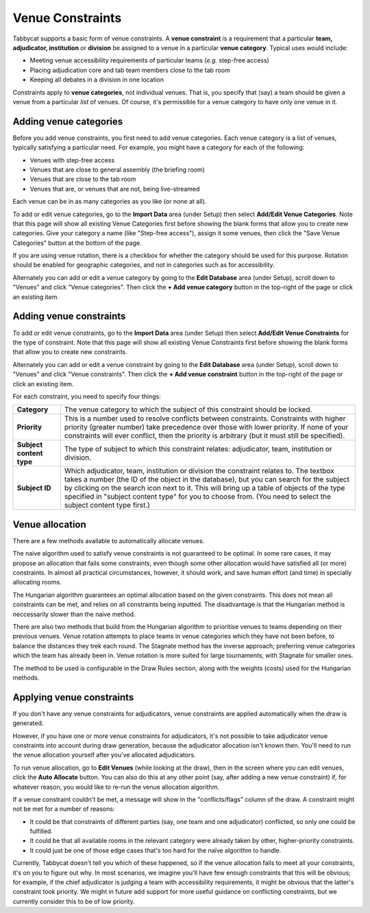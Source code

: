 .. _venue-constraints:

=================
Venue Constraints
=================

Tabbycat supports a basic form of venue constraints. A **venue constraint** is a
requirement that a particular **team, adjudicator, institution** or **division**
be assigned to a venue in a particular **venue category**.  Typical
uses would include:

- Meeting venue accessibility requirements of particular teams (*e.g.* step-free
  access)
- Placing adjudication core and tab team members close to the tab room
- Keeping all debates in a division in one location

Constraints apply to **venue categories**, not individual venues.
That is, you specify that (say) a team should be given a venue from a particular
*list* of venues. Of course, it's permissible for a venue category to
have only one venue in it.

Adding venue categories
=======================

Before you add venue constraints, you first need to add venue categories. Each
venue category is a list of venues, typically satisfying a particular need. For
example, you might have a category for each of the following:

- Venues with step-free access
- Venues that are close to general assembly (the briefing room)
- Venues that are close to the tab room
- Venues that are, or venues that are not, being live-streamed

Each venue can be in as many categories as you like (or none at all).

.. image:: images/add-venue-category.png

To add or edit venue categories, go to the **Import Data** area (under Setup)
then select **Add/Edit Venue Categories**. Note that this page will show all
existing Venue Categories first before showing the blank forms that allow you
to create new categories. Give your category a name (like "Step-free access"),
assign it some venues, then click the "Save Venue Categories" button at the
bottom of the page.

If you are using venue rotation, there is a checkbox for whether the category
should be used for this purpose. Rotation should be enabled for geographic
categories, and not in categories such as for accessibility.

Alternately you can add or edit a venue category by going to the **Edit Database**
area (under Setup), scroll down to "Venues" and click "Venue categories". Then
click the **+ Add venue category** button in the top-right of the page or click
an existing item.

Adding venue constraints
========================

To add or edit venue constraints, go to the **Import Data** area (under Setup)
then select **Add/Edit Venue Constraints** for the type of constraint. Note that
this page will show all existing Venue Constraints first before showing the
blank forms that allow you to create new constraints.

.. image:: images/add-venue-constraint.png

Alternately you can add or edit a venue constraint by going to the **Edit Database**
area (under Setup), scroll down to "Venues" and click "Venue constraints". Then
click the **+ Add venue constraint** button in the top-right of the page or click
an existing item.

For each constraint, you need to specify four things:

+---------------------+---------------------------------------------------------+
| **Category**        | The venue category to which the subject of              |
|                     | this constraint should be locked.                       |
+---------------------+---------------------------------------------------------+
| **Priority**        | This is a number used to resolve conflicts between      |
|                     | constraints. Constraints with higher priority           |
|                     | (greater number) take precedence over those with        |
|                     | lower priority. If none of your constraints will        |
|                     | ever conflict, then the priority is arbitrary (but      |
|                     | it must still be specified).                            |
+---------------------+---------------------------------------------------------+
| **Subject content** | The type of subject to which this constraint relates:   |
| **type**            | adjudicator, team, institution or division.             |
+---------------------+---------------------------------------------------------+
| **Subject ID**      | Which adjudicator, team, institution or division the    |
|                     | constraint relates to. The textbox takes a number       |
|                     | (the ID of the object in the database), but you can     |
|                     | search for the subject by clicking on the search        |
|                     | icon next to it. This will bring up a table of objects  |
|                     | of the type specified in "subject content type" for you |
|                     | to choose from. (You need to select the subject content |
|                     | type first.)                                            |
+---------------------+---------------------------------------------------------+

Venue allocation
================

There are a few methods available to automatically allocate venues.

The naive algorithm used to satisfy venue constraints is not guaranteed to be
optimal. In some rare cases, it may propose an allocation that fails some
constraints, even though some other allocation would have satisfied all (or more)
constraints. In almost all practical circumstances, however, it should work, and
save human effort (and time) in specially allocating rooms.

The Hungarian algorithm guarantees an optimal allocation based on the given
constraints. This does not mean all constraints can be met, and relies on all
constraints being inputted. The disadvantage is that the Hungarian method is
neccessarily slower than the naive method.

There are also two methods that build from the Hungarian algorithm to prioritise
venues to teams depending on their previous venues. Venue rotation attempts to
place teams in venue categories which they have not been before, to balance the
distances they trek each round. The Stagnate method has the inverse approach;
preferring venue categories which the team has already been in. Venue rotation
is more suited for large tournaments, with Stagnate for smaller ones.

The method to be used is configurable in the Draw Rules section, along with the
weights (costs) used for the Hungarian methods.

Applying venue constraints
==========================

If you don't have any venue constraints for adjudicators, venue constraints are
applied automatically when the draw is generated.

However, if you have one or more venue constraints for adjudicators, it's not
possible to take adjudicator venue constraints into account during draw
generation, because the adjudicator allocation isn't known then. You'll need to
run the venue allocation yourself after you've allocated adjudicators.

To run venue allocation, go to **Edit Venues** (while looking at the draw), then
in the screen where you can edit venues, click the **Auto Allocate** button. You
can also do this at any other point (say, after adding a new venue constraint)
if, for whatever reason, you would like to re-run the venue allocation
algorithm.

If a venue constraint couldn't be met, a message will show in the
"conflicts/flags" column of the draw. A constraint might not be met for a
number of reasons:

- It could be that constraints of different parties (say, one team and one
  adjudicator) conflicted, so only one could be fulfilled.
- It could be that all available rooms in the relevant category were already
  taken by other, higher-priority constraints.
- It could just be one of those edge cases that's too hard for the naïve
  algorithm to handle.

Currently, Tabbycat doesn't tell you which of these happened, so if the venue
allocation fails to meet all your constraints, it's on you to figure out why. In
most scenarios, we imagine you'll have few enough constraints that this will be
obvious; for example, if the chief adjudicator is judging a team with
accessibility requirements, it might be obvious that the latter's constraint
took priority. We might in future add support for more useful guidance on
conflicting constraints, but we currently consider this to be of low priority.
